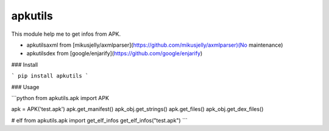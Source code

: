 apkutils
=======================

This module help me to get infos from APK.

- apkutils\axml from [mikusjelly/axmlparser](https://github.com/mikusjelly/axmlparser)(No maintenance)
- apkutils\dex from [google/enjarify](https://github.com/google/enjarify)


### Install

```
pip install apkutils
```


### Usage

```python
from apkutils.apk import APK

apk = APK('test.apk')
apk.get_manifest()
apk_obj.get_strings()
apk.get_files()
apk_obj.get_dex_files()

# elf
from apkutils.apk import get_elf_infos
get_elf_infos("test.apk")
```


